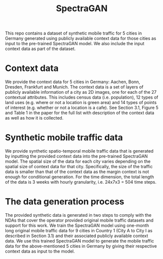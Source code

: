 #+TITLE: SpectraGAN

This repo contains a dataset of synthetic mobile traffic for 5 cities in Germany generated using publicly available context data for those cities as input to the pre-trained SpectraGAN model.
We also include the input context data as part of the dataset.

* Context data
We provide the context data for 5 cities in Germany: Aachen, Bonn, Dresden, Frankfurt and Munich.
The context data is a set of layers of publicly available information of a city as 2D images, one for each of the 27 contextual attributes.
This includes census data (i.e. population), 12 types of land uses (e.g. where or not a location is green area) and 14 types of points of interest (e.g. whether or not a location is a cafe).
See Section 3.1, Figure 5 and Table 1 in the paper for the full list with description of the context data as well as how it is collected.

* Synthetic mobile traffic data
We provide synthetic spatio-temporal mobile traffic data that is generated by inputting the provided context data into the pre-trained SpectraGAN model.
The spatial size of the data for each city varies depending on the spatial size of context data for that city.
Specifically, the size of the traffic data is smaller than that of the context data as the margin context is not enough for conditional generation.
For the time dimension, the total length of the data is 3 weeks with hourly granularity, i.e. 24x7x3 = 504 time steps.

* The data generation process
The provided synthetic data is generated in two steps to comply with the NDAs that cover the operator provided original mobile traffic datasets and support for this work.
We train the SpectraGAN model using one-month long original mobile traffic data for 9 cities in Country 1 (City A to City I as described in Section 3.1) and their associated publicly available context data.
We use this trained SpectraGAN model to generate the mobile traffic data for the above-mentioned 5 cities in Germany by giving their respective context data as input to the model.
